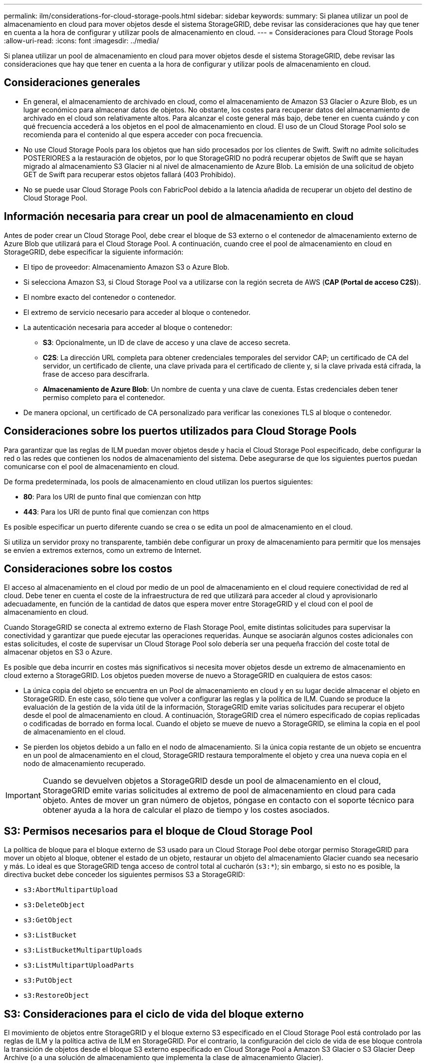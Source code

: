---
permalink: ilm/considerations-for-cloud-storage-pools.html 
sidebar: sidebar 
keywords:  
summary: Si planea utilizar un pool de almacenamiento en cloud para mover objetos desde el sistema StorageGRID, debe revisar las consideraciones que hay que tener en cuenta a la hora de configurar y utilizar pools de almacenamiento en cloud. 
---
= Consideraciones para Cloud Storage Pools
:allow-uri-read: 
:icons: font
:imagesdir: ../media/


[role="lead"]
Si planea utilizar un pool de almacenamiento en cloud para mover objetos desde el sistema StorageGRID, debe revisar las consideraciones que hay que tener en cuenta a la hora de configurar y utilizar pools de almacenamiento en cloud.



== Consideraciones generales

* En general, el almacenamiento de archivado en cloud, como el almacenamiento de Amazon S3 Glacier o Azure Blob, es un lugar económico para almacenar datos de objetos. No obstante, los costes para recuperar datos del almacenamiento de archivado en el cloud son relativamente altos. Para alcanzar el coste general más bajo, debe tener en cuenta cuándo y con qué frecuencia accederá a los objetos en el pool de almacenamiento en cloud. El uso de un Cloud Storage Pool solo se recomienda para el contenido al que espera acceder con poca frecuencia.
* No use Cloud Storage Pools para los objetos que han sido procesados por los clientes de Swift. Swift no admite solicitudes POSTERIORES a la restauración de objetos, por lo que StorageGRID no podrá recuperar objetos de Swift que se hayan migrado al almacenamiento S3 Glacier ni al nivel de almacenamiento de Azure Blob. La emisión de una solicitud de objeto GET de Swift para recuperar estos objetos fallará (403 Prohibido).
* No se puede usar Cloud Storage Pools con FabricPool debido a la latencia añadida de recuperar un objeto del destino de Cloud Storage Pool.




== Información necesaria para crear un pool de almacenamiento en cloud

Antes de poder crear un Cloud Storage Pool, debe crear el bloque de S3 externo o el contenedor de almacenamiento externo de Azure Blob que utilizará para el Cloud Storage Pool. A continuación, cuando cree el pool de almacenamiento en cloud en StorageGRID, debe especificar la siguiente información:

* El tipo de proveedor: Almacenamiento Amazon S3 o Azure Blob.
* Si selecciona Amazon S3, si Cloud Storage Pool va a utilizarse con la región secreta de AWS (*CAP (Portal de acceso C2S)*).
* El nombre exacto del contenedor o contenedor.
* El extremo de servicio necesario para acceder al bloque o contenedor.
* La autenticación necesaria para acceder al bloque o contenedor:
+
** *S3*: Opcionalmente, un ID de clave de acceso y una clave de acceso secreta.
** *C2S*: La dirección URL completa para obtener credenciales temporales del servidor CAP; un certificado de CA del servidor, un certificado de cliente, una clave privada para el certificado de cliente y, si la clave privada está cifrada, la frase de acceso para descifrarla.
** *Almacenamiento de Azure Blob*: Un nombre de cuenta y una clave de cuenta. Estas credenciales deben tener permiso completo para el contenedor.


* De manera opcional, un certificado de CA personalizado para verificar las conexiones TLS al bloque o contenedor.




== Consideraciones sobre los puertos utilizados para Cloud Storage Pools

Para garantizar que las reglas de ILM puedan mover objetos desde y hacia el Cloud Storage Pool especificado, debe configurar la red o las redes que contienen los nodos de almacenamiento del sistema. Debe asegurarse de que los siguientes puertos puedan comunicarse con el pool de almacenamiento en cloud.

De forma predeterminada, los pools de almacenamiento en cloud utilizan los puertos siguientes:

* *80*: Para los URI de punto final que comienzan con http
* *443*: Para los URI de punto final que comienzan con https


Es posible especificar un puerto diferente cuando se crea o se edita un pool de almacenamiento en el cloud.

Si utiliza un servidor proxy no transparente, también debe configurar un proxy de almacenamiento para permitir que los mensajes se envíen a extremos externos, como un extremo de Internet.



== Consideraciones sobre los costos

El acceso al almacenamiento en el cloud por medio de un pool de almacenamiento en el cloud requiere conectividad de red al cloud. Debe tener en cuenta el coste de la infraestructura de red que utilizará para acceder al cloud y aprovisionarlo adecuadamente, en función de la cantidad de datos que espera mover entre StorageGRID y el cloud con el pool de almacenamiento en cloud.

Cuando StorageGRID se conecta al extremo externo de Flash Storage Pool, emite distintas solicitudes para supervisar la conectividad y garantizar que puede ejecutar las operaciones requeridas. Aunque se asociarán algunos costes adicionales con estas solicitudes, el coste de supervisar un Cloud Storage Pool solo debería ser una pequeña fracción del coste total de almacenar objetos en S3 o Azure.

Es posible que deba incurrir en costes más significativos si necesita mover objetos desde un extremo de almacenamiento en cloud externo a StorageGRID. Los objetos pueden moverse de nuevo a StorageGRID en cualquiera de estos casos:

* La única copia del objeto se encuentra en un Pool de almacenamiento en cloud y en su lugar decide almacenar el objeto en StorageGRID. En este caso, sólo tiene que volver a configurar las reglas y la política de ILM. Cuando se produce la evaluación de la gestión de la vida útil de la información, StorageGRID emite varias solicitudes para recuperar el objeto desde el pool de almacenamiento en cloud. A continuación, StorageGRID crea el número especificado de copias replicadas o codificadas de borrado en forma local. Cuando el objeto se mueve de nuevo a StorageGRID, se elimina la copia en el pool de almacenamiento en el cloud.
* Se pierden los objetos debido a un fallo en el nodo de almacenamiento. Si la única copia restante de un objeto se encuentra en un pool de almacenamiento en el cloud, StorageGRID restaura temporalmente el objeto y crea una nueva copia en el nodo de almacenamiento recuperado.



IMPORTANT: Cuando se devuelven objetos a StorageGRID desde un pool de almacenamiento en el cloud, StorageGRID emite varias solicitudes al extremo de pool de almacenamiento en cloud para cada objeto. Antes de mover un gran número de objetos, póngase en contacto con el soporte técnico para obtener ayuda a la hora de calcular el plazo de tiempo y los costes asociados.



== S3: Permisos necesarios para el bloque de Cloud Storage Pool

La política de bloque para el bloque externo de S3 usado para un Cloud Storage Pool debe otorgar permiso StorageGRID para mover un objeto al bloque, obtener el estado de un objeto, restaurar un objeto del almacenamiento Glacier cuando sea necesario y más. Lo ideal es que StorageGRID tenga acceso de control total al cucharón (`s3:*`); sin embargo, si esto no es posible, la directiva bucket debe conceder los siguientes permisos S3 a StorageGRID:

* `s3:AbortMultipartUpload`
* `s3:DeleteObject`
* `s3:GetObject`
* `s3:ListBucket`
* `s3:ListBucketMultipartUploads`
* `s3:ListMultipartUploadParts`
* `s3:PutObject`
* `s3:RestoreObject`




== S3: Consideraciones para el ciclo de vida del bloque externo

El movimiento de objetos entre StorageGRID y el bloque externo S3 especificado en el Cloud Storage Pool está controlado por las reglas de ILM y la política activa de ILM en StorageGRID. Por el contrario, la configuración del ciclo de vida de ese bloque controla la transición de objetos desde el bloque S3 externo especificado en Cloud Storage Pool a Amazon S3 Glacier o S3 Glacier Deep Archive (o a una solución de almacenamiento que implementa la clase de almacenamiento Glacier).

Si desea realizar la transición de objetos desde Cloud Storage Pool, debe crear la configuración de ciclo de vida adecuada en el bloque externo de S3. Debe usar una solución de almacenamiento que implemente la clase de almacenamiento Glacier y sea compatible CON la API DE restauración POSTERIOR a objetos de S3.

Por ejemplo, supongamos que desea que se realice inmediatamente la transición de todos los objetos movidos de StorageGRID al pool de almacenamiento en cloud al almacenamiento Amazon S3 Glacier. Debe crear una configuración de ciclo de vida en el bloque S3 externo que especifique una única acción (*transición*) de la siguiente forma:

[listing]
----
<LifecycleConfiguration>
  <Rule>
    <ID>Transition Rule</ID>
    <Filter>
       <Prefix></Prefix>
    </Filter>
    <Status>Enabled</Status>
    <Transition>
      <Days>0</Days>
      <StorageClass>GLACIER</StorageClass>
    </Transition>
  </Rule>
</LifecycleConfiguration>
----
Esta regla transitaría todos los objetos de bloques al Amazon S3 Glacier el día en que se crearon (es decir, el día en que se movieron de StorageGRID a la agrupación de almacenamiento en cloud).


IMPORTANT: Al configurar el ciclo de vida del cucharón externo, no utilice nunca acciones *Expiración* para definir cuándo caducan los objetos. Las acciones de caducidad hacen que el sistema de almacenamiento externo elimine los objetos caducados. Si más adelante intenta acceder a un objeto caducado de StorageGRID, no se encuentra el objeto eliminado.

Si desea realizar la transición de objetos del Cloud Storage Pool a S3 Glacier Deep Archive (en lugar de Amazon S3 Glacier), especifique `<StorageClass>DEEP_ARCHIVE</StorageClass>` en el ciclo de vida de la cuchara. Sin embargo, tenga en cuenta que no puede utilizar el `Expedited` organice en niveles los objetos de S3 Glacier Deep Archive.



== Azure: Consideraciones para el nivel de acceso

Al configurar una cuenta de almacenamiento de Azure, puede configurar el nivel de acceso predeterminado en Hot o Cool. Al crear una cuenta de almacenamiento para usar con un pool de almacenamiento en el cloud, se debe usar el nivel de función como nivel predeterminado. Aunque StorageGRID establece inmediatamente el nivel Archivado cuando se mueven objetos al pool de almacenamiento en el cloud, el uso de una configuración predeterminada de caliente garantiza que no se cobrará una tarifa de eliminación anticipada de los objetos que se quitan del nivel de refrigeración antes del mínimo de 30 días.



== Azure: Gestión del ciclo de vida no compatible

No utilice la gestión del ciclo de vida del almacenamiento BLOB de Azure para el contenedor utilizado con un Cloud Storage Pool. Las operaciones de ciclo de vida pueden interferir en las operaciones de Cloud Storage Pool.

.Información relacionada
link:creating-cloud-storage-pool.html["Creación de un pool de almacenamiento en el cloud"]

link:s3-authentication-details-for-cloud-storage-pool.html["S3: Se especifican detalles de autenticación para un pool de almacenamiento en cloud"]

link:c2s-s3-authentication-details-for-cloud-storage-pool.html["C2S S3: Especificar detalles de autenticación de un pool de almacenamiento en el cloud"]

link:azure-authentication-details-for-cloud-storage-pool.html["Azure: Especificar detalles de autenticación para un pool de almacenamiento en cloud"]

link:../admin/index.html["Administre StorageGRID"]
